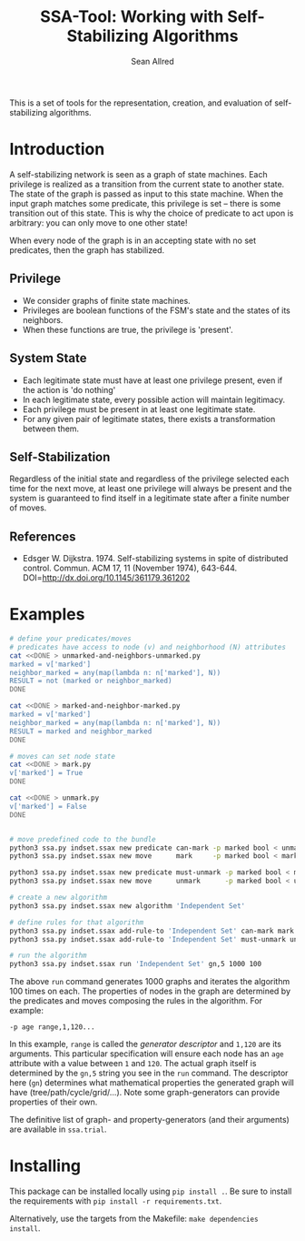 #+Title: SSA-Tool: Working with Self-Stabilizing Algorithms
#+Author: Sean Allred

[[https://travis-ci.org/vermiculus/ssa-tool][https://travis-ci.org/vermiculus/ssa-tool.svg]]

This is a set of tools for the representation, creation, and
evaluation of self-stabilizing algorithms.

* Introduction
A self-stabilizing network is seen as a graph of state machines.  Each
privilege is realized as a transition from the current state to
another state.  The state of the graph is passed as input to this
state machine.  When the input graph matches some predicate, this
privilege is set -- there is some transition out of this state.  This
is why the choice of predicate to act upon is arbitrary: you can only
move to one other state!

When every node of the graph is in an accepting state with no set
predicates, then the graph has stabilized.

** Privilege
- We consider graphs of finite state machines.
- Privileges are boolean functions of the FSM's state and the states
  of its neighbors.
- When these functions are true, the privilege is 'present'.

** System State
- Each legitimate state must have at least one privilege present, even
  if the action is 'do nothing'
- In each legitimate state, every possible action will maintain
  legitimacy.
- Each privilege must be present in at least one legitimate state.
- For any given pair of legitimate states, there exists a
  transformation between them.

** Self-Stabilization
Regardless of the initial state and regardless of the privilege
selected each time for the next move, at least one privilege will
always be present and the system is guaranteed to find itself in a
legitimate state after a finite number of moves.

** References
- Edsger W. Dijkstra. 1974. Self-stabilizing systems in spite of
  distributed control. Commun. ACM 17, 11 (November 1974),
  643-644. DOI=http://dx.doi.org/10.1145/361179.361202

* Examples
#+BEGIN_SRC sh
  # define your predicates/moves
  # predicates have access to node (v) and neighborhood (N) attributes
  cat <<DONE > unmarked-and-neighbors-unmarked.py
  marked = v['marked']
  neighbor_marked = any(map(lambda n: n['marked'], N))
  RESULT = not (marked or neighbor_marked)
  DONE

  cat <<DONE > marked-and-neighbor-marked.py
  marked = v['marked']
  neighbor_marked = any(map(lambda n: n['marked'], N))
  RESULT = marked and neighbor_marked
  DONE

  # moves can set node state
  cat <<DONE > mark.py
  v['marked'] = True
  DONE

  cat <<DONE > unmark.py
  v['marked'] = False
  DONE


  # move predefined code to the bundle
  python3 ssa.py indset.ssax new predicate can-mark -p marked bool < unmarked-and-neighbors-unmarked.py
  python3 ssa.py indset.ssax new move      mark     -p marked bool < mark.py

  python3 ssa.py indset.ssax new predicate must-unmark -p marked bool < marked-and-neighbor-marked.py
  python3 ssa.py indset.ssax new move      unmark      -p marked bool < unmark.py

  # create a new algorithm
  python3 ssa.py indset.ssax new algorithm 'Independent Set'

  # define rules for that algorithm
  python3 ssa.py indset.ssax add-rule-to 'Independent Set' can-mark mark
  python3 ssa.py indset.ssax add-rule-to 'Independent Set' must-unmark unmark

  # run the algorithm
  python3 ssa.py indset.ssax run 'Independent Set' gn,5 1000 100
#+END_SRC

The above =run= command generates 1000 graphs and iterates the algorithm
100 times on each.  The properties of nodes in the graph are
determined by the predicates and moves composing the rules in the
algorithm.  For example:
#+BEGIN_EXAMPLE
-p age range,1,120...
#+END_EXAMPLE
In this example, =range= is called the /generator descriptor/ and =1,120=
are its arguments.  This particular specification will ensure each
node has an =age= attribute with a value between =1= and =120=.  The actual
graph itself is determined by the =gn,5= string you see in the =run=
command.  The descriptor here (=gn=) determines what mathematical
properties the generated graph will have (tree/path/cycle/grid/...).
Note some graph-generators can provide properties of their own.

The definitive list of graph- and property-generators (and their
arguments) are available in =ssa.trial=.

* Installing
This package can be installed locally using =pip install .=.  Be sure to
install the requirements with =pip install -r requirements.txt=.

Alternatively, use the targets from the Makefile: =make dependencies
install=.
